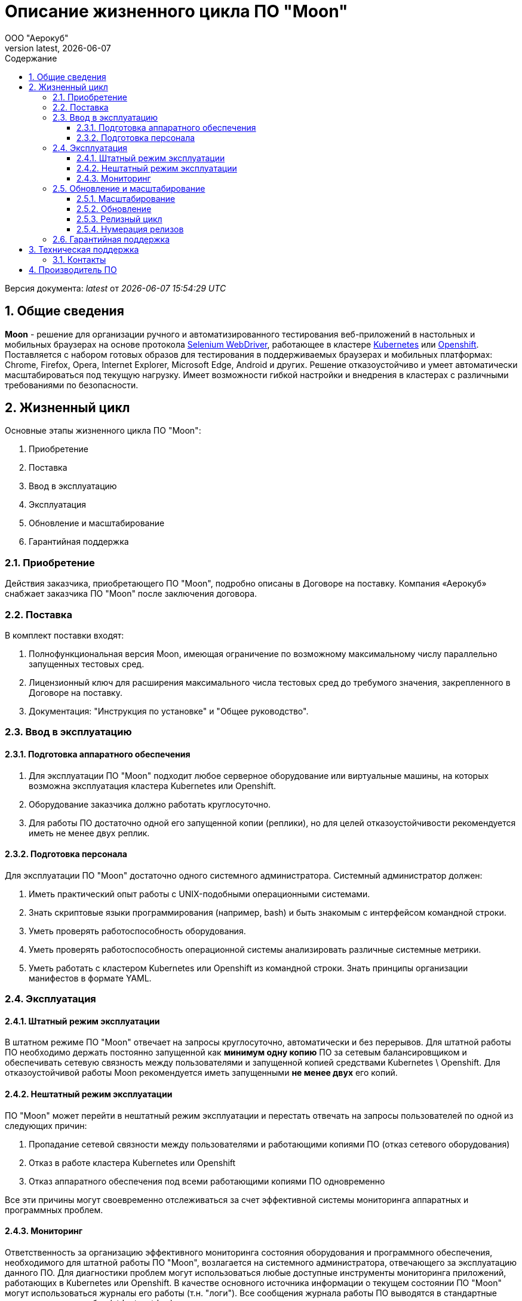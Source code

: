 = Описание жизненного цикла ПО "Moon"
:revdate: {docdate}
:toc-title: Содержание
:front-cover-image: images/cover.png
:toc: left
:toclevels: 3
:sectnums:
:sectanchors:
:author: ООО "Аерокуб"
:revnumber: latest
:icons: font
:source-highlighter: coderay
:docinfo: shared

Версия документа: _{revnumber}_ от _{docdatetime}_

== Общие сведения

**Moon** - решение для организации ручного и автоматизированного тестирования веб-приложений в настольных и мобильных браузерах на основе протокола https://www.w3.org/TR/webdriver/[Selenium WebDriver], работающее в кластере https://kubernetes.io[Kubernetes] или https://www.openshift.com/[Openshift]. Поставляется с набором готовых образов для тестирования в поддерживаемых браузерах и мобильных платформах: Chrome, Firefox, Opera, Internet Explorer, Microsoft Edge, Android и других. Решение отказоустойчиво и умеет автоматически масштабироваться под текущую нагрузку. Имеет возможности гибкой настройки и внедрения в кластерах с различными требованиями по безопасности.

== Жизненный цикл

Основные этапы жизненного цикла ПО "Moon":

. Приобретение
. Поставка
. Ввод в эксплуатацию
. Эксплуатация
. Обновление и масштабирование
. Гарантийная поддержка

=== Приобретение

Действия заказчика, приобретающего ПО "Moon", подробно описаны в Договоре на поставку. Компания «Аерокуб» снабжает заказчика ПО "Moon" после заключения договора.

=== Поставка

В комплект поставки входят:

. Полнофункциональная версия Moon, имеющая ограничение по возможному максимальному числу параллельно запущенных тестовых сред.
. Лицензионный ключ для расширения максимального числа тестовых сред до требумого значения, закрепленного в Договоре на поставку.
. Документация: "Инструкция по установке" и "Общее руководство".

=== Ввод в эксплуатацию

==== Подготовка аппаратного обеспечения

. Для эксплуатации ПО "Moon" подходит любое серверное оборудование или виртуальные машины, на которых возможна эксплуатация кластера Kubernetes или Openshift.
. Оборудование заказчика должно работать круглосуточно.
. Для работы ПО достаточно одной его запущенной копии (реплики), но для целей отказоустойчивости рекомендуется иметь не менее двух реплик.

==== Подготовка персонала

Для эксплуатации ПО "Moon" достаточно одного системного администратора. Системный администратор должен:

. Иметь практический опыт работы с UNIX-подобными операционными системами.
. Знать скриптовые языки программирования (например, bash) и быть знакомым с интерфейсом командной строки.
. Уметь проверять работоспособность оборудования.
. Уметь проверять работоспособность операционной системы анализировать различные системные метрики.
. Уметь работать с кластером Kubernetes или Openshift из командной строки. Знать принципы организации манифестов в формате YAML.

=== Эксплуатация

==== Штатный режим эксплуатации

В штатном режиме ПО "Moon" отвечает на запросы круглосуточно, автоматически и без перерывов. Для штатной работы ПО необходимо держать постоянно запущенной как **минимум одну копию** ПО за сетевым балансировщиком и обеспечивать сетевую связность между пользователями и запущенной копией средствами Kubernetes \ Openshift. Для отказоустойчивой работы Moon рекомендуется иметь запущенными **не менее двух** его копий.

==== Нештатный режим эксплуатации

ПО "Moon" может перейти в нештатный режим эксплуатации и перестать отвечать на запросы пользователей по одной из следующих причин:

. Пропадание сетевой связности между пользователями и работающими копиями ПО (отказ сетевого оборудования)
. Отказ в работе кластера Kubernetes или Openshift
. Отказ аппаратного обеспечения под всеми работающими копиями ПО одновременно

Все эти причины могут своевременно отслеживаться за счет эффективной системы мониторинга аппаратных и программных проблем.

==== Мониторинг

Ответственность за организацию эффективного мониторинга состояния оборудования и программного обеспечения, необходимого для штатной работы ПО "Moon", возлагается на системного администратора, отвечающего за эксплуатацию данного ПО. Для диагностики проблем могут использоваться любые доступные инструменты мониторинга приложений, работающих в Kubernetes или Openshift. В качестве основного источника информации о текущем состоянии ПО "Moon" могут использоваться журналы его работы (т.н. "логи"). Все сообщения журнала работы ПО выводятся в стандартные потоки вывода и ошибок (stdout и stderr) и могут просматриваться стандартными средствами, предусмотренными для этого в Kubernetes или Openshift.

=== Обновление и масштабирование

Обновление ПО "Moon" на серверах заказчика выполняется:

. Для исправления ошибок.
. Для повышения производительности системы в случае, если не выполняются заявленные показатели скорости и пропускной способности.
. Для адаптации ПО "Moon" к новым условиям работы или бизнес-требованиям.

==== Масштабирование

ПО "Moon" позволяет заказчику самостоятельно увеличивать количество его работающих копий для увеличения пропускной способности кластера. Масштабирование осуществляется простым добавлением дополнительного количества запущенных копий (реплик) ПО под балансировщик нагрузки в Kubernetes или Openshift. Никакой дополнительной перенастройки кластера не требуется.

==== Обновление

ПО "Moon" можно адаптировать к новым условиям работы или бизнес-требованиям в процессе работы. На практике адаптация выполняется с помощью обновления версии ПО на более свежую, содержащую новую функциональность. Обновление осуществляется путем скачивания готового бинарного дистрибутива ПО нужной версии и ее разворачивания в Kubernetes или Openshift. Обновление может осуществляться с использованием стандартных процедур обновления ПО в этих системах в большинстве случаев без остановки работы всего кластера.

==== Релизный цикл

. Сбор требований заказчиков, анализ и включение требований в релиз. Это этап подготовки и согласования новых возможностей, которые требуется добавить в ПО "Moon". Результатом этого этапа должен стать утвержденный список задач и необходимых изменений.
. Утверждение списка изменений. На этом этапе заказчики могут указать желаемые приоритеты добавления новых возможностей.
. Разработка новой версии ПО "Moon".
. Тестирование новой версии ПО командами разработчика.
. По желанию заказчика установка новой версии в тестовый кластер Kubernetes или Openshift.
. Установка новой версии ПО "Moon" в основной кластер, используемый в настоящих бизнес-процессах заказчика.

==== Нумерация релизов

ПО "Moon" использует т.н. семантическую систему нумерации релизов, в которой каждый номер версии состоит из трех чисел, разделенных точками, например, **1.4.1**. При каждом обновлении номер версии ПО увеличивается по следующим правилам:

. первое число — при значительных изменениях архитектуры ПО;
. второе число — при добавлении большого объема новых возможностей в ПО, возможно, без сохранения обратной совместимости (указывается в описании новой версии);
. третье число — внесение исправлений в предыдущие версии ПО с сохранением обратной совместимости.

=== Гарантийная поддержка

Гарантийные обязательства компании «Аерокуб» распространяются только на случай программных ошибок в работе ПО "Moon". Пользователь должен самостоятельно решать все проблемы, связанные с неправильной настройкой аппаратного обеспечения, кластера Kubernetes или Openshift или копии ПО.

== Техническая поддержка

Ответственность исполнителя перед заказчиком, приобретающим ПО "Moon", подробно описаны в Договоре на поставку. Стандартная техническая поддержка предоставляется в будние дни с 10-00 до 19-00 по Московскому времени. Заказчик может обращаться в техническую поддержку по электронной почте и через канал в Telegram. Специалисту технической поддержки может потребовать у заказчика следующие данные:

* Версия продукта, версия операционной системы и параметры сервера
* Общее описание проблемы
* Конфигурационные файлы
* Журналы работы ПО
* Снимки экранов

=== Контакты

* E-mail: mailto:support@aerokube.com[support@aerokube.com]
* Telegram: https://t.me/aerokube_moon[https://t.me/aerokube_moon]

== Производитель ПО

|===
| **Название компании** | Общество с ограниченной ответственностью "Аерокуб"
| **Юридический адрес** | 188307, Россия, Ленинградская область, Гатчинский район, г. Гатчина, Красноармейский проспект, д. 50, каб. 7
| **ИНН / КПП** | 7841079851 / 470501001
| **ОГРН** | 1187847375473
| **E-mail** | sales@aerokube.com
| **Телефон** | (812) 602-7195
|===

